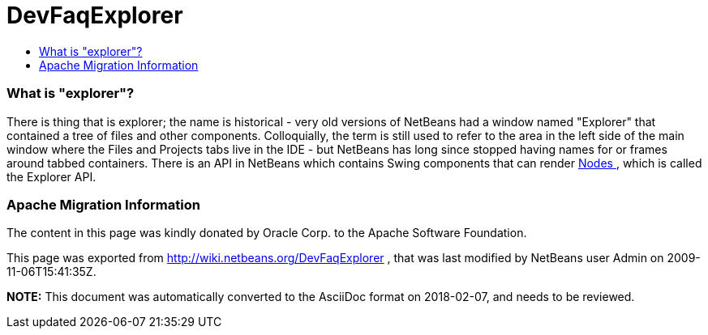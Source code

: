 // 
//     Licensed to the Apache Software Foundation (ASF) under one
//     or more contributor license agreements.  See the NOTICE file
//     distributed with this work for additional information
//     regarding copyright ownership.  The ASF licenses this file
//     to you under the Apache License, Version 2.0 (the
//     "License"); you may not use this file except in compliance
//     with the License.  You may obtain a copy of the License at
// 
//       http://www.apache.org/licenses/LICENSE-2.0
// 
//     Unless required by applicable law or agreed to in writing,
//     software distributed under the License is distributed on an
//     "AS IS" BASIS, WITHOUT WARRANTIES OR CONDITIONS OF ANY
//     KIND, either express or implied.  See the License for the
//     specific language governing permissions and limitations
//     under the License.
//

= DevFaqExplorer
:jbake-type: wiki
:jbake-tags: wiki, devfaq, needsreview
:jbake-status: published
:keywords: Apache NetBeans wiki DevFaqExplorer
:description: Apache NetBeans wiki DevFaqExplorer
:toc: left
:toc-title:
:syntax: true

=== What is "explorer"?

There is thing that is explorer;  the name is historical - very old versions of NetBeans had a window named "Explorer" that contained a tree of files and other components.  Colloquially, the term is still used to refer to the area in the left side of the main window where the Files and Projects tabs live in the IDE - but NetBeans has long since stopped having names for or frames around tabbed containers.
There is an API in NetBeans which contains Swing components that can render link:DevFaqWhatIsANode.asciidoc[Nodes ], which is called the Explorer API.

=== Apache Migration Information

The content in this page was kindly donated by Oracle Corp. to the
Apache Software Foundation.

This page was exported from link:http://wiki.netbeans.org/DevFaqExplorer[http://wiki.netbeans.org/DevFaqExplorer] , 
that was last modified by NetBeans user Admin 
on 2009-11-06T15:41:35Z.


*NOTE:* This document was automatically converted to the AsciiDoc format on 2018-02-07, and needs to be reviewed.
